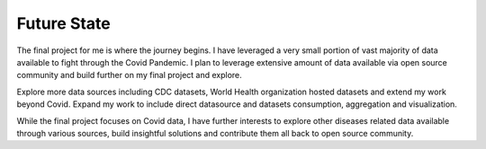 ===================================
Future State
===================================


The final project for me is where the journey begins.  I have leveraged a very small portion of vast majority of
data available to fight through the Covid Pandemic.  I plan to leverage extensive amount of data available
via open source community and build further on my final project and explore.


Explore more data sources including CDC datasets, World Health organization hosted datasets and extend my work
beyond Covid.  Expand my work to include direct datasource and datasets consumption, aggregation and visualization.


While the final project focuses on Covid data, I have further interests to explore other diseases related
data available through various sources, build insightful solutions and contribute them all back to open
source community.

